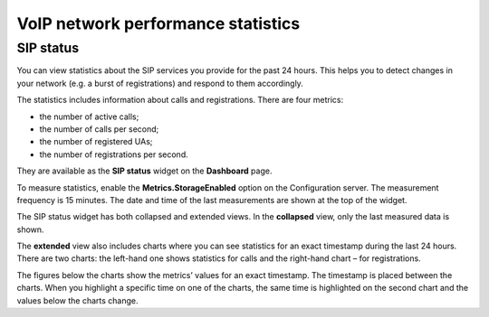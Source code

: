 VoIP network performance statistics
***********************************
==========
SIP status
==========
You can view statistics about the SIP services you provide for the past 24 hours. This helps you to detect changes in your network (e.g. a burst of registrations) and respond to them accordingly.

The statistics includes information about calls and registrations. There are four metrics:

• the number of active calls;
• the number of calls per second;
• the number of registered UAs;
• the number of registrations per second.


They are available as the **SIP status** widget on the **Dashboard** page. 

.. image:: https://user-images.githubusercontent.com/60600800/73686237-48fe7900-46d0-11ea-823b-bb879f41896d.png
  :width: 400
  :alt text: SIP status

To measure statistics, enable the **Metrics.StorageEnabled** option on the Configuration server. The measurement frequency is 15 minutes. The date and time of the last measurements are shown at the top of the widget.

The SIP status widget has both collapsed and extended views. In the **collapsed** view, only the last measured data is shown. 
 
.. image:: https://user-images.githubusercontent.com/60600800/73686310-67fd0b00-46d0-11ea-9b40-7a81ff8f0be3.png
  :width: 300
  :alt text: Collapsed view


The **extended** view also includes charts where you can see statistics for an exact timestamp during the last 24 hours. There are two charts: the left-hand one shows statistics for calls and the right-hand chart – for registrations.

.. image::https://user-images.githubusercontent.com/60600800/73686327-6f241900-46d0-11ea-9bd6-b445ccc332d0.png
  :width: 400
  :alt text: Extended view


The figures below the charts show the metrics’ values for an exact timestamp. The timestamp is placed between the charts. When you highlight a specific time on one of the charts, the same time is highlighted on the second chart and the values below the charts change. 
   




